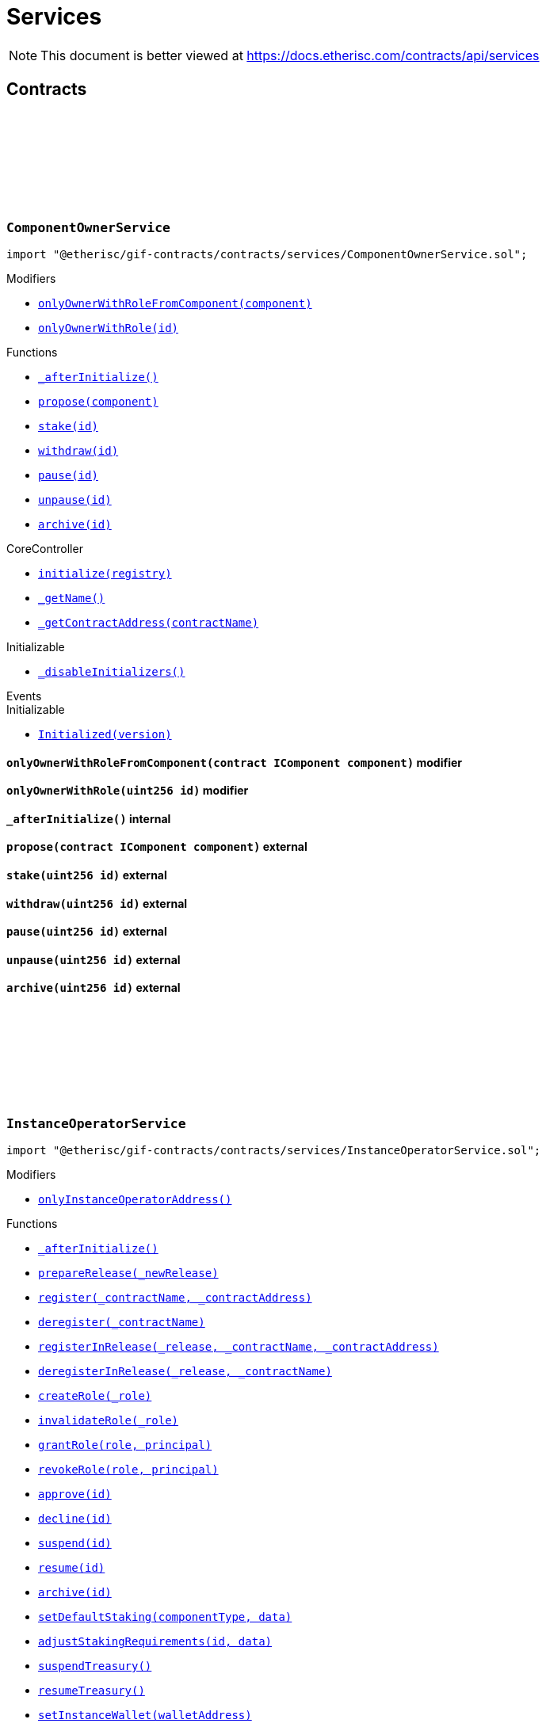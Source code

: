 :github-icon: pass:[<svg class="icon"><use href="#github-icon"/></svg>]
:xref-ComponentOwnerService-onlyOwnerWithRoleFromComponent-contract-IComponent-: xref:services.adoc#ComponentOwnerService-onlyOwnerWithRoleFromComponent-contract-IComponent-
:xref-ComponentOwnerService-onlyOwnerWithRole-uint256-: xref:services.adoc#ComponentOwnerService-onlyOwnerWithRole-uint256-
:xref-ComponentOwnerService-_afterInitialize--: xref:services.adoc#ComponentOwnerService-_afterInitialize--
:xref-ComponentOwnerService-propose-contract-IComponent-: xref:services.adoc#ComponentOwnerService-propose-contract-IComponent-
:xref-ComponentOwnerService-stake-uint256-: xref:services.adoc#ComponentOwnerService-stake-uint256-
:xref-ComponentOwnerService-withdraw-uint256-: xref:services.adoc#ComponentOwnerService-withdraw-uint256-
:xref-ComponentOwnerService-pause-uint256-: xref:services.adoc#ComponentOwnerService-pause-uint256-
:xref-ComponentOwnerService-unpause-uint256-: xref:services.adoc#ComponentOwnerService-unpause-uint256-
:xref-ComponentOwnerService-archive-uint256-: xref:services.adoc#ComponentOwnerService-archive-uint256-
:xref-CoreController-initialize-address-: xref:shared.adoc#CoreController-initialize-address-
:xref-CoreController-_getName--: xref:shared.adoc#CoreController-_getName--
:xref-CoreController-_getContractAddress-bytes32-: xref:shared.adoc#CoreController-_getContractAddress-bytes32-
:xref-InstanceOperatorService-onlyInstanceOperatorAddress--: xref:services.adoc#InstanceOperatorService-onlyInstanceOperatorAddress--
:xref-InstanceOperatorService-_afterInitialize--: xref:services.adoc#InstanceOperatorService-_afterInitialize--
:xref-InstanceOperatorService-prepareRelease-bytes32-: xref:services.adoc#InstanceOperatorService-prepareRelease-bytes32-
:xref-InstanceOperatorService-register-bytes32-address-: xref:services.adoc#InstanceOperatorService-register-bytes32-address-
:xref-InstanceOperatorService-deregister-bytes32-: xref:services.adoc#InstanceOperatorService-deregister-bytes32-
:xref-InstanceOperatorService-registerInRelease-bytes32-bytes32-address-: xref:services.adoc#InstanceOperatorService-registerInRelease-bytes32-bytes32-address-
:xref-InstanceOperatorService-deregisterInRelease-bytes32-bytes32-: xref:services.adoc#InstanceOperatorService-deregisterInRelease-bytes32-bytes32-
:xref-InstanceOperatorService-createRole-bytes32-: xref:services.adoc#InstanceOperatorService-createRole-bytes32-
:xref-InstanceOperatorService-invalidateRole-bytes32-: xref:services.adoc#InstanceOperatorService-invalidateRole-bytes32-
:xref-InstanceOperatorService-grantRole-bytes32-address-: xref:services.adoc#InstanceOperatorService-grantRole-bytes32-address-
:xref-InstanceOperatorService-revokeRole-bytes32-address-: xref:services.adoc#InstanceOperatorService-revokeRole-bytes32-address-
:xref-InstanceOperatorService-approve-uint256-: xref:services.adoc#InstanceOperatorService-approve-uint256-
:xref-InstanceOperatorService-decline-uint256-: xref:services.adoc#InstanceOperatorService-decline-uint256-
:xref-InstanceOperatorService-suspend-uint256-: xref:services.adoc#InstanceOperatorService-suspend-uint256-
:xref-InstanceOperatorService-resume-uint256-: xref:services.adoc#InstanceOperatorService-resume-uint256-
:xref-InstanceOperatorService-archive-uint256-: xref:services.adoc#InstanceOperatorService-archive-uint256-
:xref-InstanceOperatorService-setDefaultStaking-uint16-bytes-: xref:services.adoc#InstanceOperatorService-setDefaultStaking-uint16-bytes-
:xref-InstanceOperatorService-adjustStakingRequirements-uint256-bytes-: xref:services.adoc#InstanceOperatorService-adjustStakingRequirements-uint256-bytes-
:xref-InstanceOperatorService-suspendTreasury--: xref:services.adoc#InstanceOperatorService-suspendTreasury--
:xref-InstanceOperatorService-resumeTreasury--: xref:services.adoc#InstanceOperatorService-resumeTreasury--
:xref-InstanceOperatorService-setInstanceWallet-address-: xref:services.adoc#InstanceOperatorService-setInstanceWallet-address-
:xref-InstanceOperatorService-setRiskpoolWallet-uint256-address-: xref:services.adoc#InstanceOperatorService-setRiskpoolWallet-uint256-address-
:xref-InstanceOperatorService-setProductToken-uint256-address-: xref:services.adoc#InstanceOperatorService-setProductToken-uint256-address-
:xref-InstanceOperatorService-createFeeSpecification-uint256-uint256-uint256-bytes-: xref:services.adoc#InstanceOperatorService-createFeeSpecification-uint256-uint256-uint256-bytes-
:xref-InstanceOperatorService-setPremiumFees-struct-ITreasury-FeeSpecification-: xref:services.adoc#InstanceOperatorService-setPremiumFees-struct-ITreasury-FeeSpecification-
:xref-InstanceOperatorService-setCapitalFees-struct-ITreasury-FeeSpecification-: xref:services.adoc#InstanceOperatorService-setCapitalFees-struct-ITreasury-FeeSpecification-
:xref-CoreController-initialize-address-: xref:shared.adoc#CoreController-initialize-address-
:xref-CoreController-_getName--: xref:shared.adoc#CoreController-_getName--
:xref-CoreController-_getContractAddress-bytes32-: xref:shared.adoc#CoreController-_getContractAddress-bytes32-
:xref-InstanceService-_afterInitialize--: xref:services.adoc#InstanceService-_afterInitialize--
:xref-InstanceService-_setChainNames--: xref:services.adoc#InstanceService-_setChainNames--
:xref-InstanceService-getChainId--: xref:services.adoc#InstanceService-getChainId--
:xref-InstanceService-getChainName--: xref:services.adoc#InstanceService-getChainName--
:xref-InstanceService-getInstanceId--: xref:services.adoc#InstanceService-getInstanceId--
:xref-InstanceService-getInstanceOperator--: xref:services.adoc#InstanceService-getInstanceOperator--
:xref-InstanceService-getComponentOwnerService--: xref:services.adoc#InstanceService-getComponentOwnerService--
:xref-InstanceService-getInstanceOperatorService--: xref:services.adoc#InstanceService-getInstanceOperatorService--
:xref-InstanceService-getOracleService--: xref:services.adoc#InstanceService-getOracleService--
:xref-InstanceService-getProductService--: xref:services.adoc#InstanceService-getProductService--
:xref-InstanceService-getRiskpoolService--: xref:services.adoc#InstanceService-getRiskpoolService--
:xref-InstanceService-getRegistry--: xref:services.adoc#InstanceService-getRegistry--
:xref-InstanceService-contracts--: xref:services.adoc#InstanceService-contracts--
:xref-InstanceService-contractName-uint256-: xref:services.adoc#InstanceService-contractName-uint256-
:xref-InstanceService-getDefaultAdminRole--: xref:services.adoc#InstanceService-getDefaultAdminRole--
:xref-InstanceService-getProductOwnerRole--: xref:services.adoc#InstanceService-getProductOwnerRole--
:xref-InstanceService-getOracleProviderRole--: xref:services.adoc#InstanceService-getOracleProviderRole--
:xref-InstanceService-getRiskpoolKeeperRole--: xref:services.adoc#InstanceService-getRiskpoolKeeperRole--
:xref-InstanceService-hasRole-bytes32-address-: xref:services.adoc#InstanceService-hasRole-bytes32-address-
:xref-InstanceService-products--: xref:services.adoc#InstanceService-products--
:xref-InstanceService-oracles--: xref:services.adoc#InstanceService-oracles--
:xref-InstanceService-riskpools--: xref:services.adoc#InstanceService-riskpools--
:xref-InstanceService-getComponentId-address-: xref:services.adoc#InstanceService-getComponentId-address-
:xref-InstanceService-getComponentType-uint256-: xref:services.adoc#InstanceService-getComponentType-uint256-
:xref-InstanceService-getComponentState-uint256-: xref:services.adoc#InstanceService-getComponentState-uint256-
:xref-InstanceService-getComponent-uint256-: xref:services.adoc#InstanceService-getComponent-uint256-
:xref-InstanceService-getOracleId-uint256-: xref:services.adoc#InstanceService-getOracleId-uint256-
:xref-InstanceService-getRiskpoolId-uint256-: xref:services.adoc#InstanceService-getRiskpoolId-uint256-
:xref-InstanceService-getProductId-uint256-: xref:services.adoc#InstanceService-getProductId-uint256-
:xref-InstanceService-getStakingRequirements-uint256-: xref:services.adoc#InstanceService-getStakingRequirements-uint256-
:xref-InstanceService-getStakedAssets-uint256-: xref:services.adoc#InstanceService-getStakedAssets-uint256-
:xref-InstanceService-processIds--: xref:services.adoc#InstanceService-processIds--
:xref-InstanceService-getMetadata-bytes32-: xref:services.adoc#InstanceService-getMetadata-bytes32-
:xref-InstanceService-getApplication-bytes32-: xref:services.adoc#InstanceService-getApplication-bytes32-
:xref-InstanceService-getPolicy-bytes32-: xref:services.adoc#InstanceService-getPolicy-bytes32-
:xref-InstanceService-claims-bytes32-: xref:services.adoc#InstanceService-claims-bytes32-
:xref-InstanceService-payouts-bytes32-: xref:services.adoc#InstanceService-payouts-bytes32-
:xref-InstanceService-getClaim-bytes32-uint256-: xref:services.adoc#InstanceService-getClaim-bytes32-uint256-
:xref-InstanceService-getPayout-bytes32-uint256-: xref:services.adoc#InstanceService-getPayout-bytes32-uint256-
:xref-InstanceService-getRiskpool-uint256-: xref:services.adoc#InstanceService-getRiskpool-uint256-
:xref-InstanceService-getFullCollateralizationLevel--: xref:services.adoc#InstanceService-getFullCollateralizationLevel--
:xref-InstanceService-getCapital-uint256-: xref:services.adoc#InstanceService-getCapital-uint256-
:xref-InstanceService-getTotalValueLocked-uint256-: xref:services.adoc#InstanceService-getTotalValueLocked-uint256-
:xref-InstanceService-getCapacity-uint256-: xref:services.adoc#InstanceService-getCapacity-uint256-
:xref-InstanceService-getBalance-uint256-: xref:services.adoc#InstanceService-getBalance-uint256-
:xref-InstanceService-activeBundles-uint256-: xref:services.adoc#InstanceService-activeBundles-uint256-
:xref-InstanceService-getActiveBundleId-uint256-uint256-: xref:services.adoc#InstanceService-getActiveBundleId-uint256-uint256-
:xref-InstanceService-getMaximumNumberOfActiveBundles-uint256-: xref:services.adoc#InstanceService-getMaximumNumberOfActiveBundles-uint256-
:xref-InstanceService-getBundleToken--: xref:services.adoc#InstanceService-getBundleToken--
:xref-InstanceService-getBundle-uint256-: xref:services.adoc#InstanceService-getBundle-uint256-
:xref-InstanceService-bundles--: xref:services.adoc#InstanceService-bundles--
:xref-InstanceService-unburntBundles-uint256-: xref:services.adoc#InstanceService-unburntBundles-uint256-
:xref-InstanceService-getTreasuryAddress--: xref:services.adoc#InstanceService-getTreasuryAddress--
:xref-InstanceService-getInstanceWallet--: xref:services.adoc#InstanceService-getInstanceWallet--
:xref-InstanceService-getRiskpoolWallet-uint256-: xref:services.adoc#InstanceService-getRiskpoolWallet-uint256-
:xref-InstanceService-getComponentToken-uint256-: xref:services.adoc#InstanceService-getComponentToken-uint256-
:xref-InstanceService-getFeeFractionFullUnit--: xref:services.adoc#InstanceService-getFeeFractionFullUnit--
:xref-CoreController-initialize-address-: xref:shared.adoc#CoreController-initialize-address-
:xref-CoreController-_getName--: xref:shared.adoc#CoreController-_getName--
:xref-CoreController-_getContractAddress-bytes32-: xref:shared.adoc#CoreController-_getContractAddress-bytes32-
:xref-OracleService-_afterInitialize--: xref:services.adoc#OracleService-_afterInitialize--
:xref-OracleService-respond-uint256-bytes-: xref:services.adoc#OracleService-respond-uint256-bytes-
:xref-CoreController-initialize-address-: xref:shared.adoc#CoreController-initialize-address-
:xref-CoreController-_getName--: xref:shared.adoc#CoreController-_getName--
:xref-CoreController-_getContractAddress-bytes32-: xref:shared.adoc#CoreController-_getContractAddress-bytes32-
:xref-ProductService-constructor-address-: xref:services.adoc#ProductService-constructor-address-
:xref-ProductService-fallback--: xref:services.adoc#ProductService-fallback--
:xref-ProductService-_delegate-address-: xref:services.adoc#ProductService-_delegate-address-
:xref-ProductService-_license--: xref:services.adoc#ProductService-_license--
:xref-WithRegistry-getContractFromRegistry-bytes32-: xref:shared.adoc#WithRegistry-getContractFromRegistry-bytes32-
:xref-WithRegistry-getContractInReleaseFromRegistry-bytes32-bytes32-: xref:shared.adoc#WithRegistry-getContractInReleaseFromRegistry-bytes32-bytes32-
:xref-WithRegistry-getReleaseFromRegistry--: xref:shared.adoc#WithRegistry-getReleaseFromRegistry--
:xref-RiskpoolService-onlyProposedRiskpool--: xref:services.adoc#RiskpoolService-onlyProposedRiskpool--
:xref-RiskpoolService-onlyActiveRiskpool--: xref:services.adoc#RiskpoolService-onlyActiveRiskpool--
:xref-RiskpoolService-onlyOwningRiskpool-uint256-bool-: xref:services.adoc#RiskpoolService-onlyOwningRiskpool-uint256-bool-
:xref-RiskpoolService-onlyOwningRiskpoolId-uint256-bool-: xref:services.adoc#RiskpoolService-onlyOwningRiskpoolId-uint256-bool-
:xref-RiskpoolService-_afterInitialize--: xref:services.adoc#RiskpoolService-_afterInitialize--
:xref-RiskpoolService-registerRiskpool-address-address-uint256-uint256-: xref:services.adoc#RiskpoolService-registerRiskpool-address-address-uint256-uint256-
:xref-RiskpoolService-createBundle-address-bytes-uint256-: xref:services.adoc#RiskpoolService-createBundle-address-bytes-uint256-
:xref-RiskpoolService-fundBundle-uint256-uint256-: xref:services.adoc#RiskpoolService-fundBundle-uint256-uint256-
:xref-RiskpoolService-defundBundle-uint256-uint256-: xref:services.adoc#RiskpoolService-defundBundle-uint256-uint256-
:xref-RiskpoolService-lockBundle-uint256-: xref:services.adoc#RiskpoolService-lockBundle-uint256-
:xref-RiskpoolService-unlockBundle-uint256-: xref:services.adoc#RiskpoolService-unlockBundle-uint256-
:xref-RiskpoolService-closeBundle-uint256-: xref:services.adoc#RiskpoolService-closeBundle-uint256-
:xref-RiskpoolService-burnBundle-uint256-: xref:services.adoc#RiskpoolService-burnBundle-uint256-
:xref-RiskpoolService-collateralizePolicy-uint256-bytes32-uint256-: xref:services.adoc#RiskpoolService-collateralizePolicy-uint256-bytes32-uint256-
:xref-RiskpoolService-processPremium-uint256-bytes32-uint256-: xref:services.adoc#RiskpoolService-processPremium-uint256-bytes32-uint256-
:xref-RiskpoolService-processPayout-uint256-bytes32-uint256-: xref:services.adoc#RiskpoolService-processPayout-uint256-bytes32-uint256-
:xref-RiskpoolService-releasePolicy-uint256-bytes32-: xref:services.adoc#RiskpoolService-releasePolicy-uint256-bytes32-
:xref-RiskpoolService-setMaximumNumberOfActiveBundles-uint256-uint256-: xref:services.adoc#RiskpoolService-setMaximumNumberOfActiveBundles-uint256-uint256-
:xref-CoreController-initialize-address-: xref:shared.adoc#CoreController-initialize-address-
:xref-CoreController-_getName--: xref:shared.adoc#CoreController-_getName--
:xref-CoreController-_getContractAddress-bytes32-: xref:shared.adoc#CoreController-_getContractAddress-bytes32-
= Services

[.readme-notice]
NOTE: This document is better viewed at https://docs.etherisc.com/contracts/api/services

== Contracts

:onlyOwnerWithRoleFromComponent: pass:normal[xref:#ComponentOwnerService-onlyOwnerWithRoleFromComponent-contract-IComponent-[`++onlyOwnerWithRoleFromComponent++`]]
:onlyOwnerWithRole: pass:normal[xref:#ComponentOwnerService-onlyOwnerWithRole-uint256-[`++onlyOwnerWithRole++`]]
:_afterInitialize: pass:normal[xref:#ComponentOwnerService-_afterInitialize--[`++_afterInitialize++`]]
:propose: pass:normal[xref:#ComponentOwnerService-propose-contract-IComponent-[`++propose++`]]
:stake: pass:normal[xref:#ComponentOwnerService-stake-uint256-[`++stake++`]]
:withdraw: pass:normal[xref:#ComponentOwnerService-withdraw-uint256-[`++withdraw++`]]
:pause: pass:normal[xref:#ComponentOwnerService-pause-uint256-[`++pause++`]]
:unpause: pass:normal[xref:#ComponentOwnerService-unpause-uint256-[`++unpause++`]]
:archive: pass:normal[xref:#ComponentOwnerService-archive-uint256-[`++archive++`]]

[.contract]
[[ComponentOwnerService]]
=== `++ComponentOwnerService++` link:https://github.com/etherisc/gif-contracts/blob/release-v2.0.0/contracts/services/ComponentOwnerService.sol[{github-icon},role=heading-link]

[.hljs-theme-light.nopadding]
```solidity
import "@etherisc/gif-contracts/contracts/services/ComponentOwnerService.sol";
```

[.contract-index]
.Modifiers
--
* {xref-ComponentOwnerService-onlyOwnerWithRoleFromComponent-contract-IComponent-}[`++onlyOwnerWithRoleFromComponent(component)++`]
* {xref-ComponentOwnerService-onlyOwnerWithRole-uint256-}[`++onlyOwnerWithRole(id)++`]
--

[.contract-index]
.Functions
--
* {xref-ComponentOwnerService-_afterInitialize--}[`++_afterInitialize()++`]
* {xref-ComponentOwnerService-propose-contract-IComponent-}[`++propose(component)++`]
* {xref-ComponentOwnerService-stake-uint256-}[`++stake(id)++`]
* {xref-ComponentOwnerService-withdraw-uint256-}[`++withdraw(id)++`]
* {xref-ComponentOwnerService-pause-uint256-}[`++pause(id)++`]
* {xref-ComponentOwnerService-unpause-uint256-}[`++unpause(id)++`]
* {xref-ComponentOwnerService-archive-uint256-}[`++archive(id)++`]

[.contract-subindex-inherited]
.CoreController
* {xref-CoreController-initialize-address-}[`++initialize(registry)++`]
* {xref-CoreController-_getName--}[`++_getName()++`]
* {xref-CoreController-_getContractAddress-bytes32-}[`++_getContractAddress(contractName)++`]

[.contract-subindex-inherited]
.Initializable
* https://docs.openzeppelin.com/contracts/4.x/api/proxy/utils?#Initializable-_disableInitializers--[`++_disableInitializers()++`]

[.contract-subindex-inherited]
.IComponentOwnerService

--

[.contract-index]
.Events
--

[.contract-subindex-inherited]
.CoreController

[.contract-subindex-inherited]
.Initializable
* https://docs.openzeppelin.com/contracts/4.x/api/proxy/utils?#Initializable-Initialized-uint8-[`++Initialized(version)++`]

[.contract-subindex-inherited]
.IComponentOwnerService

--

[.contract-item]
[[ComponentOwnerService-onlyOwnerWithRoleFromComponent-contract-IComponent-]]
==== `[.contract-item-name]#++onlyOwnerWithRoleFromComponent++#++(contract IComponent component)++` [.item-kind]#modifier#

[.contract-item]
[[ComponentOwnerService-onlyOwnerWithRole-uint256-]]
==== `[.contract-item-name]#++onlyOwnerWithRole++#++(uint256 id)++` [.item-kind]#modifier#

[.contract-item]
[[ComponentOwnerService-_afterInitialize--]]
==== `[.contract-item-name]#++_afterInitialize++#++()++` [.item-kind]#internal#

[.contract-item]
[[ComponentOwnerService-propose-contract-IComponent-]]
==== `[.contract-item-name]#++propose++#++(contract IComponent component)++` [.item-kind]#external#

[.contract-item]
[[ComponentOwnerService-stake-uint256-]]
==== `[.contract-item-name]#++stake++#++(uint256 id)++` [.item-kind]#external#

[.contract-item]
[[ComponentOwnerService-withdraw-uint256-]]
==== `[.contract-item-name]#++withdraw++#++(uint256 id)++` [.item-kind]#external#

[.contract-item]
[[ComponentOwnerService-pause-uint256-]]
==== `[.contract-item-name]#++pause++#++(uint256 id)++` [.item-kind]#external#

[.contract-item]
[[ComponentOwnerService-unpause-uint256-]]
==== `[.contract-item-name]#++unpause++#++(uint256 id)++` [.item-kind]#external#

[.contract-item]
[[ComponentOwnerService-archive-uint256-]]
==== `[.contract-item-name]#++archive++#++(uint256 id)++` [.item-kind]#external#

:onlyInstanceOperatorAddress: pass:normal[xref:#InstanceOperatorService-onlyInstanceOperatorAddress--[`++onlyInstanceOperatorAddress++`]]
:_afterInitialize: pass:normal[xref:#InstanceOperatorService-_afterInitialize--[`++_afterInitialize++`]]
:prepareRelease: pass:normal[xref:#InstanceOperatorService-prepareRelease-bytes32-[`++prepareRelease++`]]
:register: pass:normal[xref:#InstanceOperatorService-register-bytes32-address-[`++register++`]]
:deregister: pass:normal[xref:#InstanceOperatorService-deregister-bytes32-[`++deregister++`]]
:registerInRelease: pass:normal[xref:#InstanceOperatorService-registerInRelease-bytes32-bytes32-address-[`++registerInRelease++`]]
:deregisterInRelease: pass:normal[xref:#InstanceOperatorService-deregisterInRelease-bytes32-bytes32-[`++deregisterInRelease++`]]
:createRole: pass:normal[xref:#InstanceOperatorService-createRole-bytes32-[`++createRole++`]]
:invalidateRole: pass:normal[xref:#InstanceOperatorService-invalidateRole-bytes32-[`++invalidateRole++`]]
:grantRole: pass:normal[xref:#InstanceOperatorService-grantRole-bytes32-address-[`++grantRole++`]]
:revokeRole: pass:normal[xref:#InstanceOperatorService-revokeRole-bytes32-address-[`++revokeRole++`]]
:approve: pass:normal[xref:#InstanceOperatorService-approve-uint256-[`++approve++`]]
:decline: pass:normal[xref:#InstanceOperatorService-decline-uint256-[`++decline++`]]
:suspend: pass:normal[xref:#InstanceOperatorService-suspend-uint256-[`++suspend++`]]
:resume: pass:normal[xref:#InstanceOperatorService-resume-uint256-[`++resume++`]]
:archive: pass:normal[xref:#InstanceOperatorService-archive-uint256-[`++archive++`]]
:setDefaultStaking: pass:normal[xref:#InstanceOperatorService-setDefaultStaking-uint16-bytes-[`++setDefaultStaking++`]]
:adjustStakingRequirements: pass:normal[xref:#InstanceOperatorService-adjustStakingRequirements-uint256-bytes-[`++adjustStakingRequirements++`]]
:suspendTreasury: pass:normal[xref:#InstanceOperatorService-suspendTreasury--[`++suspendTreasury++`]]
:resumeTreasury: pass:normal[xref:#InstanceOperatorService-resumeTreasury--[`++resumeTreasury++`]]
:setInstanceWallet: pass:normal[xref:#InstanceOperatorService-setInstanceWallet-address-[`++setInstanceWallet++`]]
:setRiskpoolWallet: pass:normal[xref:#InstanceOperatorService-setRiskpoolWallet-uint256-address-[`++setRiskpoolWallet++`]]
:setProductToken: pass:normal[xref:#InstanceOperatorService-setProductToken-uint256-address-[`++setProductToken++`]]
:createFeeSpecification: pass:normal[xref:#InstanceOperatorService-createFeeSpecification-uint256-uint256-uint256-bytes-[`++createFeeSpecification++`]]
:setPremiumFees: pass:normal[xref:#InstanceOperatorService-setPremiumFees-struct-ITreasury-FeeSpecification-[`++setPremiumFees++`]]
:setCapitalFees: pass:normal[xref:#InstanceOperatorService-setCapitalFees-struct-ITreasury-FeeSpecification-[`++setCapitalFees++`]]

[.contract]
[[InstanceOperatorService]]
=== `++InstanceOperatorService++` link:https://github.com/etherisc/gif-contracts/blob/release-v2.0.0/contracts/services/InstanceOperatorService.sol[{github-icon},role=heading-link]

[.hljs-theme-light.nopadding]
```solidity
import "@etherisc/gif-contracts/contracts/services/InstanceOperatorService.sol";
```

[.contract-index]
.Modifiers
--
* {xref-InstanceOperatorService-onlyInstanceOperatorAddress--}[`++onlyInstanceOperatorAddress()++`]
--

[.contract-index]
.Functions
--
* {xref-InstanceOperatorService-_afterInitialize--}[`++_afterInitialize()++`]
* {xref-InstanceOperatorService-prepareRelease-bytes32-}[`++prepareRelease(_newRelease)++`]
* {xref-InstanceOperatorService-register-bytes32-address-}[`++register(_contractName, _contractAddress)++`]
* {xref-InstanceOperatorService-deregister-bytes32-}[`++deregister(_contractName)++`]
* {xref-InstanceOperatorService-registerInRelease-bytes32-bytes32-address-}[`++registerInRelease(_release, _contractName, _contractAddress)++`]
* {xref-InstanceOperatorService-deregisterInRelease-bytes32-bytes32-}[`++deregisterInRelease(_release, _contractName)++`]
* {xref-InstanceOperatorService-createRole-bytes32-}[`++createRole(_role)++`]
* {xref-InstanceOperatorService-invalidateRole-bytes32-}[`++invalidateRole(_role)++`]
* {xref-InstanceOperatorService-grantRole-bytes32-address-}[`++grantRole(role, principal)++`]
* {xref-InstanceOperatorService-revokeRole-bytes32-address-}[`++revokeRole(role, principal)++`]
* {xref-InstanceOperatorService-approve-uint256-}[`++approve(id)++`]
* {xref-InstanceOperatorService-decline-uint256-}[`++decline(id)++`]
* {xref-InstanceOperatorService-suspend-uint256-}[`++suspend(id)++`]
* {xref-InstanceOperatorService-resume-uint256-}[`++resume(id)++`]
* {xref-InstanceOperatorService-archive-uint256-}[`++archive(id)++`]
* {xref-InstanceOperatorService-setDefaultStaking-uint16-bytes-}[`++setDefaultStaking(componentType, data)++`]
* {xref-InstanceOperatorService-adjustStakingRequirements-uint256-bytes-}[`++adjustStakingRequirements(id, data)++`]
* {xref-InstanceOperatorService-suspendTreasury--}[`++suspendTreasury()++`]
* {xref-InstanceOperatorService-resumeTreasury--}[`++resumeTreasury()++`]
* {xref-InstanceOperatorService-setInstanceWallet-address-}[`++setInstanceWallet(walletAddress)++`]
* {xref-InstanceOperatorService-setRiskpoolWallet-uint256-address-}[`++setRiskpoolWallet(riskpoolId, riskpoolWalletAddress)++`]
* {xref-InstanceOperatorService-setProductToken-uint256-address-}[`++setProductToken(productId, erc20Address)++`]
* {xref-InstanceOperatorService-createFeeSpecification-uint256-uint256-uint256-bytes-}[`++createFeeSpecification(componentId, fixedFee, fractionalFee, feeCalculationData)++`]
* {xref-InstanceOperatorService-setPremiumFees-struct-ITreasury-FeeSpecification-}[`++setPremiumFees(feeSpec)++`]
* {xref-InstanceOperatorService-setCapitalFees-struct-ITreasury-FeeSpecification-}[`++setCapitalFees(feeSpec)++`]

[.contract-subindex-inherited]
.Ownable
* https://docs.openzeppelin.com/contracts/4.x/api/access?#Ownable-owner--[`++owner()++`]
* https://docs.openzeppelin.com/contracts/4.x/api/access?#Ownable-_checkOwner--[`++_checkOwner()++`]
* https://docs.openzeppelin.com/contracts/4.x/api/access?#Ownable-renounceOwnership--[`++renounceOwnership()++`]
* https://docs.openzeppelin.com/contracts/4.x/api/access?#Ownable-transferOwnership-address-[`++transferOwnership(newOwner)++`]
* https://docs.openzeppelin.com/contracts/4.x/api/access?#Ownable-_transferOwnership-address-[`++_transferOwnership(newOwner)++`]

[.contract-subindex-inherited]
.CoreController
* {xref-CoreController-initialize-address-}[`++initialize(registry)++`]
* {xref-CoreController-_getName--}[`++_getName()++`]
* {xref-CoreController-_getContractAddress-bytes32-}[`++_getContractAddress(contractName)++`]

[.contract-subindex-inherited]
.Initializable
* https://docs.openzeppelin.com/contracts/4.x/api/proxy/utils?#Initializable-_disableInitializers--[`++_disableInitializers()++`]

[.contract-subindex-inherited]
.IInstanceOperatorService

--

[.contract-index]
.Events
--

[.contract-subindex-inherited]
.Ownable
* https://docs.openzeppelin.com/contracts/4.x/api/access?#Ownable-OwnershipTransferred-address-address-[`++OwnershipTransferred(previousOwner, newOwner)++`]

[.contract-subindex-inherited]
.CoreController

[.contract-subindex-inherited]
.Initializable
* https://docs.openzeppelin.com/contracts/4.x/api/proxy/utils?#Initializable-Initialized-uint8-[`++Initialized(version)++`]

[.contract-subindex-inherited]
.IInstanceOperatorService

--

[.contract-item]
[[InstanceOperatorService-onlyInstanceOperatorAddress--]]
==== `[.contract-item-name]#++onlyInstanceOperatorAddress++#++()++` [.item-kind]#modifier#

[.contract-item]
[[InstanceOperatorService-_afterInitialize--]]
==== `[.contract-item-name]#++_afterInitialize++#++()++` [.item-kind]#internal#

[.contract-item]
[[InstanceOperatorService-prepareRelease-bytes32-]]
==== `[.contract-item-name]#++prepareRelease++#++(bytes32 _newRelease)++` [.item-kind]#external#

[.contract-item]
[[InstanceOperatorService-register-bytes32-address-]]
==== `[.contract-item-name]#++register++#++(bytes32 _contractName, address _contractAddress)++` [.item-kind]#external#

[.contract-item]
[[InstanceOperatorService-deregister-bytes32-]]
==== `[.contract-item-name]#++deregister++#++(bytes32 _contractName)++` [.item-kind]#external#

[.contract-item]
[[InstanceOperatorService-registerInRelease-bytes32-bytes32-address-]]
==== `[.contract-item-name]#++registerInRelease++#++(bytes32 _release, bytes32 _contractName, address _contractAddress)++` [.item-kind]#external#

[.contract-item]
[[InstanceOperatorService-deregisterInRelease-bytes32-bytes32-]]
==== `[.contract-item-name]#++deregisterInRelease++#++(bytes32 _release, bytes32 _contractName)++` [.item-kind]#external#

[.contract-item]
[[InstanceOperatorService-createRole-bytes32-]]
==== `[.contract-item-name]#++createRole++#++(bytes32 _role)++` [.item-kind]#external#

[.contract-item]
[[InstanceOperatorService-invalidateRole-bytes32-]]
==== `[.contract-item-name]#++invalidateRole++#++(bytes32 _role)++` [.item-kind]#external#

[.contract-item]
[[InstanceOperatorService-grantRole-bytes32-address-]]
==== `[.contract-item-name]#++grantRole++#++(bytes32 role, address principal)++` [.item-kind]#external#

[.contract-item]
[[InstanceOperatorService-revokeRole-bytes32-address-]]
==== `[.contract-item-name]#++revokeRole++#++(bytes32 role, address principal)++` [.item-kind]#external#

[.contract-item]
[[InstanceOperatorService-approve-uint256-]]
==== `[.contract-item-name]#++approve++#++(uint256 id)++` [.item-kind]#external#

[.contract-item]
[[InstanceOperatorService-decline-uint256-]]
==== `[.contract-item-name]#++decline++#++(uint256 id)++` [.item-kind]#external#

[.contract-item]
[[InstanceOperatorService-suspend-uint256-]]
==== `[.contract-item-name]#++suspend++#++(uint256 id)++` [.item-kind]#external#

[.contract-item]
[[InstanceOperatorService-resume-uint256-]]
==== `[.contract-item-name]#++resume++#++(uint256 id)++` [.item-kind]#external#

[.contract-item]
[[InstanceOperatorService-archive-uint256-]]
==== `[.contract-item-name]#++archive++#++(uint256 id)++` [.item-kind]#external#

[.contract-item]
[[InstanceOperatorService-setDefaultStaking-uint16-bytes-]]
==== `[.contract-item-name]#++setDefaultStaking++#++(uint16 componentType, bytes data)++` [.item-kind]#external#

[.contract-item]
[[InstanceOperatorService-adjustStakingRequirements-uint256-bytes-]]
==== `[.contract-item-name]#++adjustStakingRequirements++#++(uint256 id, bytes data)++` [.item-kind]#external#

[.contract-item]
[[InstanceOperatorService-suspendTreasury--]]
==== `[.contract-item-name]#++suspendTreasury++#++()++` [.item-kind]#external#

[.contract-item]
[[InstanceOperatorService-resumeTreasury--]]
==== `[.contract-item-name]#++resumeTreasury++#++()++` [.item-kind]#external#

[.contract-item]
[[InstanceOperatorService-setInstanceWallet-address-]]
==== `[.contract-item-name]#++setInstanceWallet++#++(address walletAddress)++` [.item-kind]#external#

[.contract-item]
[[InstanceOperatorService-setRiskpoolWallet-uint256-address-]]
==== `[.contract-item-name]#++setRiskpoolWallet++#++(uint256 riskpoolId, address riskpoolWalletAddress)++` [.item-kind]#external#

[.contract-item]
[[InstanceOperatorService-setProductToken-uint256-address-]]
==== `[.contract-item-name]#++setProductToken++#++(uint256 productId, address erc20Address)++` [.item-kind]#external#

[.contract-item]
[[InstanceOperatorService-createFeeSpecification-uint256-uint256-uint256-bytes-]]
==== `[.contract-item-name]#++createFeeSpecification++#++(uint256 componentId, uint256 fixedFee, uint256 fractionalFee, bytes feeCalculationData) → struct ITreasury.FeeSpecification++` [.item-kind]#external#

[.contract-item]
[[InstanceOperatorService-setPremiumFees-struct-ITreasury-FeeSpecification-]]
==== `[.contract-item-name]#++setPremiumFees++#++(struct ITreasury.FeeSpecification feeSpec)++` [.item-kind]#external#

[.contract-item]
[[InstanceOperatorService-setCapitalFees-struct-ITreasury-FeeSpecification-]]
==== `[.contract-item-name]#++setCapitalFees++#++(struct ITreasury.FeeSpecification feeSpec)++` [.item-kind]#external#

:BUNDLE_NAME: pass:normal[xref:#InstanceService-BUNDLE_NAME-bytes32[`++BUNDLE_NAME++`]]
:COMPONENT_NAME: pass:normal[xref:#InstanceService-COMPONENT_NAME-bytes32[`++COMPONENT_NAME++`]]
:POLICY_NAME: pass:normal[xref:#InstanceService-POLICY_NAME-bytes32[`++POLICY_NAME++`]]
:POOL_NAME: pass:normal[xref:#InstanceService-POOL_NAME-bytes32[`++POOL_NAME++`]]
:TREASURY_NAME: pass:normal[xref:#InstanceService-TREASURY_NAME-bytes32[`++TREASURY_NAME++`]]
:COMPONENT_OWNER_SERVICE_NAME: pass:normal[xref:#InstanceService-COMPONENT_OWNER_SERVICE_NAME-bytes32[`++COMPONENT_OWNER_SERVICE_NAME++`]]
:INSTANCE_OPERATOR_SERVICE_NAME: pass:normal[xref:#InstanceService-INSTANCE_OPERATOR_SERVICE_NAME-bytes32[`++INSTANCE_OPERATOR_SERVICE_NAME++`]]
:ORACLE_SERVICE_NAME: pass:normal[xref:#InstanceService-ORACLE_SERVICE_NAME-bytes32[`++ORACLE_SERVICE_NAME++`]]
:PRODUCT_SERVICE_NAME: pass:normal[xref:#InstanceService-PRODUCT_SERVICE_NAME-bytes32[`++PRODUCT_SERVICE_NAME++`]]
:RISKPOOL_SERVICE_NAME: pass:normal[xref:#InstanceService-RISKPOOL_SERVICE_NAME-bytes32[`++RISKPOOL_SERVICE_NAME++`]]
:_bundle: pass:normal[xref:#InstanceService-_bundle-contract-BundleController[`++_bundle++`]]
:_component: pass:normal[xref:#InstanceService-_component-contract-ComponentController[`++_component++`]]
:_policy: pass:normal[xref:#InstanceService-_policy-contract-PolicyController[`++_policy++`]]
:_pool: pass:normal[xref:#InstanceService-_pool-contract-PoolController[`++_pool++`]]
:_afterInitialize: pass:normal[xref:#InstanceService-_afterInitialize--[`++_afterInitialize++`]]
:_setChainNames: pass:normal[xref:#InstanceService-_setChainNames--[`++_setChainNames++`]]
:getChainId: pass:normal[xref:#InstanceService-getChainId--[`++getChainId++`]]
:getChainName: pass:normal[xref:#InstanceService-getChainName--[`++getChainName++`]]
:getInstanceId: pass:normal[xref:#InstanceService-getInstanceId--[`++getInstanceId++`]]
:getInstanceOperator: pass:normal[xref:#InstanceService-getInstanceOperator--[`++getInstanceOperator++`]]
:getComponentOwnerService: pass:normal[xref:#InstanceService-getComponentOwnerService--[`++getComponentOwnerService++`]]
:getInstanceOperatorService: pass:normal[xref:#InstanceService-getInstanceOperatorService--[`++getInstanceOperatorService++`]]
:getOracleService: pass:normal[xref:#InstanceService-getOracleService--[`++getOracleService++`]]
:getProductService: pass:normal[xref:#InstanceService-getProductService--[`++getProductService++`]]
:getRiskpoolService: pass:normal[xref:#InstanceService-getRiskpoolService--[`++getRiskpoolService++`]]
:getRegistry: pass:normal[xref:#InstanceService-getRegistry--[`++getRegistry++`]]
:contracts: pass:normal[xref:#InstanceService-contracts--[`++contracts++`]]
:contractName: pass:normal[xref:#InstanceService-contractName-uint256-[`++contractName++`]]
:getDefaultAdminRole: pass:normal[xref:#InstanceService-getDefaultAdminRole--[`++getDefaultAdminRole++`]]
:getProductOwnerRole: pass:normal[xref:#InstanceService-getProductOwnerRole--[`++getProductOwnerRole++`]]
:getOracleProviderRole: pass:normal[xref:#InstanceService-getOracleProviderRole--[`++getOracleProviderRole++`]]
:getRiskpoolKeeperRole: pass:normal[xref:#InstanceService-getRiskpoolKeeperRole--[`++getRiskpoolKeeperRole++`]]
:hasRole: pass:normal[xref:#InstanceService-hasRole-bytes32-address-[`++hasRole++`]]
:products: pass:normal[xref:#InstanceService-products--[`++products++`]]
:oracles: pass:normal[xref:#InstanceService-oracles--[`++oracles++`]]
:riskpools: pass:normal[xref:#InstanceService-riskpools--[`++riskpools++`]]
:getComponentId: pass:normal[xref:#InstanceService-getComponentId-address-[`++getComponentId++`]]
:getComponentType: pass:normal[xref:#InstanceService-getComponentType-uint256-[`++getComponentType++`]]
:getComponentState: pass:normal[xref:#InstanceService-getComponentState-uint256-[`++getComponentState++`]]
:getComponent: pass:normal[xref:#InstanceService-getComponent-uint256-[`++getComponent++`]]
:getOracleId: pass:normal[xref:#InstanceService-getOracleId-uint256-[`++getOracleId++`]]
:getRiskpoolId: pass:normal[xref:#InstanceService-getRiskpoolId-uint256-[`++getRiskpoolId++`]]
:getProductId: pass:normal[xref:#InstanceService-getProductId-uint256-[`++getProductId++`]]
:getStakingRequirements: pass:normal[xref:#InstanceService-getStakingRequirements-uint256-[`++getStakingRequirements++`]]
:getStakedAssets: pass:normal[xref:#InstanceService-getStakedAssets-uint256-[`++getStakedAssets++`]]
:processIds: pass:normal[xref:#InstanceService-processIds--[`++processIds++`]]
:getMetadata: pass:normal[xref:#InstanceService-getMetadata-bytes32-[`++getMetadata++`]]
:getApplication: pass:normal[xref:#InstanceService-getApplication-bytes32-[`++getApplication++`]]
:getPolicy: pass:normal[xref:#InstanceService-getPolicy-bytes32-[`++getPolicy++`]]
:claims: pass:normal[xref:#InstanceService-claims-bytes32-[`++claims++`]]
:payouts: pass:normal[xref:#InstanceService-payouts-bytes32-[`++payouts++`]]
:getClaim: pass:normal[xref:#InstanceService-getClaim-bytes32-uint256-[`++getClaim++`]]
:getPayout: pass:normal[xref:#InstanceService-getPayout-bytes32-uint256-[`++getPayout++`]]
:getRiskpool: pass:normal[xref:#InstanceService-getRiskpool-uint256-[`++getRiskpool++`]]
:getFullCollateralizationLevel: pass:normal[xref:#InstanceService-getFullCollateralizationLevel--[`++getFullCollateralizationLevel++`]]
:getCapital: pass:normal[xref:#InstanceService-getCapital-uint256-[`++getCapital++`]]
:getTotalValueLocked: pass:normal[xref:#InstanceService-getTotalValueLocked-uint256-[`++getTotalValueLocked++`]]
:getCapacity: pass:normal[xref:#InstanceService-getCapacity-uint256-[`++getCapacity++`]]
:getBalance: pass:normal[xref:#InstanceService-getBalance-uint256-[`++getBalance++`]]
:activeBundles: pass:normal[xref:#InstanceService-activeBundles-uint256-[`++activeBundles++`]]
:getActiveBundleId: pass:normal[xref:#InstanceService-getActiveBundleId-uint256-uint256-[`++getActiveBundleId++`]]
:getMaximumNumberOfActiveBundles: pass:normal[xref:#InstanceService-getMaximumNumberOfActiveBundles-uint256-[`++getMaximumNumberOfActiveBundles++`]]
:getBundleToken: pass:normal[xref:#InstanceService-getBundleToken--[`++getBundleToken++`]]
:getBundle: pass:normal[xref:#InstanceService-getBundle-uint256-[`++getBundle++`]]
:bundles: pass:normal[xref:#InstanceService-bundles--[`++bundles++`]]
:unburntBundles: pass:normal[xref:#InstanceService-unburntBundles-uint256-[`++unburntBundles++`]]
:getTreasuryAddress: pass:normal[xref:#InstanceService-getTreasuryAddress--[`++getTreasuryAddress++`]]
:getInstanceWallet: pass:normal[xref:#InstanceService-getInstanceWallet--[`++getInstanceWallet++`]]
:getRiskpoolWallet: pass:normal[xref:#InstanceService-getRiskpoolWallet-uint256-[`++getRiskpoolWallet++`]]
:getComponentToken: pass:normal[xref:#InstanceService-getComponentToken-uint256-[`++getComponentToken++`]]
:getFeeFractionFullUnit: pass:normal[xref:#InstanceService-getFeeFractionFullUnit--[`++getFeeFractionFullUnit++`]]

[.contract]
[[InstanceService]]
=== `++InstanceService++` link:https://github.com/etherisc/gif-contracts/blob/release-v2.0.0/contracts/services/InstanceService.sol[{github-icon},role=heading-link]

[.hljs-theme-light.nopadding]
```solidity
import "@etherisc/gif-contracts/contracts/services/InstanceService.sol";
```

[.contract-index]
.Functions
--
* {xref-InstanceService-_afterInitialize--}[`++_afterInitialize()++`]
* {xref-InstanceService-_setChainNames--}[`++_setChainNames()++`]
* {xref-InstanceService-getChainId--}[`++getChainId()++`]
* {xref-InstanceService-getChainName--}[`++getChainName()++`]
* {xref-InstanceService-getInstanceId--}[`++getInstanceId()++`]
* {xref-InstanceService-getInstanceOperator--}[`++getInstanceOperator()++`]
* {xref-InstanceService-getComponentOwnerService--}[`++getComponentOwnerService()++`]
* {xref-InstanceService-getInstanceOperatorService--}[`++getInstanceOperatorService()++`]
* {xref-InstanceService-getOracleService--}[`++getOracleService()++`]
* {xref-InstanceService-getProductService--}[`++getProductService()++`]
* {xref-InstanceService-getRiskpoolService--}[`++getRiskpoolService()++`]
* {xref-InstanceService-getRegistry--}[`++getRegistry()++`]
* {xref-InstanceService-contracts--}[`++contracts()++`]
* {xref-InstanceService-contractName-uint256-}[`++contractName(idx)++`]
* {xref-InstanceService-getDefaultAdminRole--}[`++getDefaultAdminRole()++`]
* {xref-InstanceService-getProductOwnerRole--}[`++getProductOwnerRole()++`]
* {xref-InstanceService-getOracleProviderRole--}[`++getOracleProviderRole()++`]
* {xref-InstanceService-getRiskpoolKeeperRole--}[`++getRiskpoolKeeperRole()++`]
* {xref-InstanceService-hasRole-bytes32-address-}[`++hasRole(role, principal)++`]
* {xref-InstanceService-products--}[`++products()++`]
* {xref-InstanceService-oracles--}[`++oracles()++`]
* {xref-InstanceService-riskpools--}[`++riskpools()++`]
* {xref-InstanceService-getComponentId-address-}[`++getComponentId(componentAddress)++`]
* {xref-InstanceService-getComponentType-uint256-}[`++getComponentType(componentId)++`]
* {xref-InstanceService-getComponentState-uint256-}[`++getComponentState(componentId)++`]
* {xref-InstanceService-getComponent-uint256-}[`++getComponent(id)++`]
* {xref-InstanceService-getOracleId-uint256-}[`++getOracleId(idx)++`]
* {xref-InstanceService-getRiskpoolId-uint256-}[`++getRiskpoolId(idx)++`]
* {xref-InstanceService-getProductId-uint256-}[`++getProductId(idx)++`]
* {xref-InstanceService-getStakingRequirements-uint256-}[`++getStakingRequirements(id)++`]
* {xref-InstanceService-getStakedAssets-uint256-}[`++getStakedAssets(id)++`]
* {xref-InstanceService-processIds--}[`++processIds()++`]
* {xref-InstanceService-getMetadata-bytes32-}[`++getMetadata(bpKey)++`]
* {xref-InstanceService-getApplication-bytes32-}[`++getApplication(processId)++`]
* {xref-InstanceService-getPolicy-bytes32-}[`++getPolicy(processId)++`]
* {xref-InstanceService-claims-bytes32-}[`++claims(processId)++`]
* {xref-InstanceService-payouts-bytes32-}[`++payouts(processId)++`]
* {xref-InstanceService-getClaim-bytes32-uint256-}[`++getClaim(processId, claimId)++`]
* {xref-InstanceService-getPayout-bytes32-uint256-}[`++getPayout(processId, payoutId)++`]
* {xref-InstanceService-getRiskpool-uint256-}[`++getRiskpool(riskpoolId)++`]
* {xref-InstanceService-getFullCollateralizationLevel--}[`++getFullCollateralizationLevel()++`]
* {xref-InstanceService-getCapital-uint256-}[`++getCapital(riskpoolId)++`]
* {xref-InstanceService-getTotalValueLocked-uint256-}[`++getTotalValueLocked(riskpoolId)++`]
* {xref-InstanceService-getCapacity-uint256-}[`++getCapacity(riskpoolId)++`]
* {xref-InstanceService-getBalance-uint256-}[`++getBalance(riskpoolId)++`]
* {xref-InstanceService-activeBundles-uint256-}[`++activeBundles(riskpoolId)++`]
* {xref-InstanceService-getActiveBundleId-uint256-uint256-}[`++getActiveBundleId(riskpoolId, bundleIdx)++`]
* {xref-InstanceService-getMaximumNumberOfActiveBundles-uint256-}[`++getMaximumNumberOfActiveBundles(riskpoolId)++`]
* {xref-InstanceService-getBundleToken--}[`++getBundleToken()++`]
* {xref-InstanceService-getBundle-uint256-}[`++getBundle(bundleId)++`]
* {xref-InstanceService-bundles--}[`++bundles()++`]
* {xref-InstanceService-unburntBundles-uint256-}[`++unburntBundles(riskpoolId)++`]
* {xref-InstanceService-getTreasuryAddress--}[`++getTreasuryAddress()++`]
* {xref-InstanceService-getInstanceWallet--}[`++getInstanceWallet()++`]
* {xref-InstanceService-getRiskpoolWallet-uint256-}[`++getRiskpoolWallet(riskpoolId)++`]
* {xref-InstanceService-getComponentToken-uint256-}[`++getComponentToken(componentId)++`]
* {xref-InstanceService-getFeeFractionFullUnit--}[`++getFeeFractionFullUnit()++`]

[.contract-subindex-inherited]
.CoreController
* {xref-CoreController-initialize-address-}[`++initialize(registry)++`]
* {xref-CoreController-_getName--}[`++_getName()++`]
* {xref-CoreController-_getContractAddress-bytes32-}[`++_getContractAddress(contractName)++`]

[.contract-subindex-inherited]
.Initializable
* https://docs.openzeppelin.com/contracts/4.x/api/proxy/utils?#Initializable-_disableInitializers--[`++_disableInitializers()++`]

[.contract-subindex-inherited]
.IInstanceService

--

[.contract-index]
.Events
--

[.contract-subindex-inherited]
.CoreController

[.contract-subindex-inherited]
.Initializable
* https://docs.openzeppelin.com/contracts/4.x/api/proxy/utils?#Initializable-Initialized-uint8-[`++Initialized(version)++`]

[.contract-subindex-inherited]
.IInstanceService

--

[.contract-item]
[[InstanceService-_afterInitialize--]]
==== `[.contract-item-name]#++_afterInitialize++#++()++` [.item-kind]#internal#

[.contract-item]
[[InstanceService-_setChainNames--]]
==== `[.contract-item-name]#++_setChainNames++#++()++` [.item-kind]#internal#

[.contract-item]
[[InstanceService-getChainId--]]
==== `[.contract-item-name]#++getChainId++#++() → uint256 chainId++` [.item-kind]#public#

[.contract-item]
[[InstanceService-getChainName--]]
==== `[.contract-item-name]#++getChainName++#++() → string chainName++` [.item-kind]#public#

[.contract-item]
[[InstanceService-getInstanceId--]]
==== `[.contract-item-name]#++getInstanceId++#++() → bytes32 instanceId++` [.item-kind]#public#

[.contract-item]
[[InstanceService-getInstanceOperator--]]
==== `[.contract-item-name]#++getInstanceOperator++#++() → address++` [.item-kind]#external#

[.contract-item]
[[InstanceService-getComponentOwnerService--]]
==== `[.contract-item-name]#++getComponentOwnerService++#++() → contract IComponentOwnerService service++` [.item-kind]#external#

[.contract-item]
[[InstanceService-getInstanceOperatorService--]]
==== `[.contract-item-name]#++getInstanceOperatorService++#++() → contract IInstanceOperatorService service++` [.item-kind]#external#

[.contract-item]
[[InstanceService-getOracleService--]]
==== `[.contract-item-name]#++getOracleService++#++() → contract IOracleService service++` [.item-kind]#external#

[.contract-item]
[[InstanceService-getProductService--]]
==== `[.contract-item-name]#++getProductService++#++() → contract IProductService service++` [.item-kind]#external#

[.contract-item]
[[InstanceService-getRiskpoolService--]]
==== `[.contract-item-name]#++getRiskpoolService++#++() → contract IRiskpoolService service++` [.item-kind]#external#

[.contract-item]
[[InstanceService-getRegistry--]]
==== `[.contract-item-name]#++getRegistry++#++() → contract IRegistry service++` [.item-kind]#external#

[.contract-item]
[[InstanceService-contracts--]]
==== `[.contract-item-name]#++contracts++#++() → uint256 numberOfContracts++` [.item-kind]#external#

[.contract-item]
[[InstanceService-contractName-uint256-]]
==== `[.contract-item-name]#++contractName++#++(uint256 idx) → bytes32 name++` [.item-kind]#external#

[.contract-item]
[[InstanceService-getDefaultAdminRole--]]
==== `[.contract-item-name]#++getDefaultAdminRole++#++() → bytes32++` [.item-kind]#external#

[.contract-item]
[[InstanceService-getProductOwnerRole--]]
==== `[.contract-item-name]#++getProductOwnerRole++#++() → bytes32++` [.item-kind]#external#

[.contract-item]
[[InstanceService-getOracleProviderRole--]]
==== `[.contract-item-name]#++getOracleProviderRole++#++() → bytes32++` [.item-kind]#external#

[.contract-item]
[[InstanceService-getRiskpoolKeeperRole--]]
==== `[.contract-item-name]#++getRiskpoolKeeperRole++#++() → bytes32++` [.item-kind]#external#

[.contract-item]
[[InstanceService-hasRole-bytes32-address-]]
==== `[.contract-item-name]#++hasRole++#++(bytes32 role, address principal) → bool++` [.item-kind]#external#

[.contract-item]
[[InstanceService-products--]]
==== `[.contract-item-name]#++products++#++() → uint256++` [.item-kind]#external#

[.contract-item]
[[InstanceService-oracles--]]
==== `[.contract-item-name]#++oracles++#++() → uint256++` [.item-kind]#external#

[.contract-item]
[[InstanceService-riskpools--]]
==== `[.contract-item-name]#++riskpools++#++() → uint256++` [.item-kind]#external#

[.contract-item]
[[InstanceService-getComponentId-address-]]
==== `[.contract-item-name]#++getComponentId++#++(address componentAddress) → uint256 componentId++` [.item-kind]#external#

[.contract-item]
[[InstanceService-getComponentType-uint256-]]
==== `[.contract-item-name]#++getComponentType++#++(uint256 componentId) → enum IComponent.ComponentType componentType++` [.item-kind]#external#

[.contract-item]
[[InstanceService-getComponentState-uint256-]]
==== `[.contract-item-name]#++getComponentState++#++(uint256 componentId) → enum IComponent.ComponentState componentState++` [.item-kind]#external#

[.contract-item]
[[InstanceService-getComponent-uint256-]]
==== `[.contract-item-name]#++getComponent++#++(uint256 id) → contract IComponent++` [.item-kind]#external#

[.contract-item]
[[InstanceService-getOracleId-uint256-]]
==== `[.contract-item-name]#++getOracleId++#++(uint256 idx) → uint256 oracleId++` [.item-kind]#public#

[.contract-item]
[[InstanceService-getRiskpoolId-uint256-]]
==== `[.contract-item-name]#++getRiskpoolId++#++(uint256 idx) → uint256 riskpoolId++` [.item-kind]#public#

[.contract-item]
[[InstanceService-getProductId-uint256-]]
==== `[.contract-item-name]#++getProductId++#++(uint256 idx) → uint256 productId++` [.item-kind]#public#

[.contract-item]
[[InstanceService-getStakingRequirements-uint256-]]
==== `[.contract-item-name]#++getStakingRequirements++#++(uint256 id) → bytes data++` [.item-kind]#external#

[.contract-item]
[[InstanceService-getStakedAssets-uint256-]]
==== `[.contract-item-name]#++getStakedAssets++#++(uint256 id) → bytes data++` [.item-kind]#external#

[.contract-item]
[[InstanceService-processIds--]]
==== `[.contract-item-name]#++processIds++#++() → uint256 numberOfProcessIds++` [.item-kind]#external#

[.contract-item]
[[InstanceService-getMetadata-bytes32-]]
==== `[.contract-item-name]#++getMetadata++#++(bytes32 bpKey) → struct IPolicy.Metadata metadata++` [.item-kind]#external#

[.contract-item]
[[InstanceService-getApplication-bytes32-]]
==== `[.contract-item-name]#++getApplication++#++(bytes32 processId) → struct IPolicy.Application application++` [.item-kind]#external#

[.contract-item]
[[InstanceService-getPolicy-bytes32-]]
==== `[.contract-item-name]#++getPolicy++#++(bytes32 processId) → struct IPolicy.Policy policy++` [.item-kind]#external#

[.contract-item]
[[InstanceService-claims-bytes32-]]
==== `[.contract-item-name]#++claims++#++(bytes32 processId) → uint256 numberOfClaims++` [.item-kind]#external#

[.contract-item]
[[InstanceService-payouts-bytes32-]]
==== `[.contract-item-name]#++payouts++#++(bytes32 processId) → uint256 numberOfPayouts++` [.item-kind]#external#

[.contract-item]
[[InstanceService-getClaim-bytes32-uint256-]]
==== `[.contract-item-name]#++getClaim++#++(bytes32 processId, uint256 claimId) → struct IPolicy.Claim claim++` [.item-kind]#external#

[.contract-item]
[[InstanceService-getPayout-bytes32-uint256-]]
==== `[.contract-item-name]#++getPayout++#++(bytes32 processId, uint256 payoutId) → struct IPolicy.Payout payout++` [.item-kind]#external#

[.contract-item]
[[InstanceService-getRiskpool-uint256-]]
==== `[.contract-item-name]#++getRiskpool++#++(uint256 riskpoolId) → struct IPool.Pool riskPool++` [.item-kind]#external#

[.contract-item]
[[InstanceService-getFullCollateralizationLevel--]]
==== `[.contract-item-name]#++getFullCollateralizationLevel++#++() → uint256++` [.item-kind]#external#

[.contract-item]
[[InstanceService-getCapital-uint256-]]
==== `[.contract-item-name]#++getCapital++#++(uint256 riskpoolId) → uint256 capitalAmount++` [.item-kind]#external#

[.contract-item]
[[InstanceService-getTotalValueLocked-uint256-]]
==== `[.contract-item-name]#++getTotalValueLocked++#++(uint256 riskpoolId) → uint256 totalValueLockedAmount++` [.item-kind]#external#

[.contract-item]
[[InstanceService-getCapacity-uint256-]]
==== `[.contract-item-name]#++getCapacity++#++(uint256 riskpoolId) → uint256 capacityAmount++` [.item-kind]#external#

[.contract-item]
[[InstanceService-getBalance-uint256-]]
==== `[.contract-item-name]#++getBalance++#++(uint256 riskpoolId) → uint256 balanceAmount++` [.item-kind]#external#

[.contract-item]
[[InstanceService-activeBundles-uint256-]]
==== `[.contract-item-name]#++activeBundles++#++(uint256 riskpoolId) → uint256 numberOfActiveBundles++` [.item-kind]#external#

[.contract-item]
[[InstanceService-getActiveBundleId-uint256-uint256-]]
==== `[.contract-item-name]#++getActiveBundleId++#++(uint256 riskpoolId, uint256 bundleIdx) → uint256 bundleId++` [.item-kind]#external#

[.contract-item]
[[InstanceService-getMaximumNumberOfActiveBundles-uint256-]]
==== `[.contract-item-name]#++getMaximumNumberOfActiveBundles++#++(uint256 riskpoolId) → uint256 maximumNumberOfActiveBundles++` [.item-kind]#external#

[.contract-item]
[[InstanceService-getBundleToken--]]
==== `[.contract-item-name]#++getBundleToken++#++() → contract IBundleToken token++` [.item-kind]#external#

[.contract-item]
[[InstanceService-getBundle-uint256-]]
==== `[.contract-item-name]#++getBundle++#++(uint256 bundleId) → struct IBundle.Bundle bundle++` [.item-kind]#external#

[.contract-item]
[[InstanceService-bundles--]]
==== `[.contract-item-name]#++bundles++#++() → uint256++` [.item-kind]#external#

[.contract-item]
[[InstanceService-unburntBundles-uint256-]]
==== `[.contract-item-name]#++unburntBundles++#++(uint256 riskpoolId) → uint256 numberOfUnburntBundles++` [.item-kind]#external#

[.contract-item]
[[InstanceService-getTreasuryAddress--]]
==== `[.contract-item-name]#++getTreasuryAddress++#++() → address++` [.item-kind]#external#

[.contract-item]
[[InstanceService-getInstanceWallet--]]
==== `[.contract-item-name]#++getInstanceWallet++#++() → address++` [.item-kind]#external#

[.contract-item]
[[InstanceService-getRiskpoolWallet-uint256-]]
==== `[.contract-item-name]#++getRiskpoolWallet++#++(uint256 riskpoolId) → address++` [.item-kind]#external#

[.contract-item]
[[InstanceService-getComponentToken-uint256-]]
==== `[.contract-item-name]#++getComponentToken++#++(uint256 componentId) → contract IERC20++` [.item-kind]#external#

[.contract-item]
[[InstanceService-getFeeFractionFullUnit--]]
==== `[.contract-item-name]#++getFeeFractionFullUnit++#++() → uint256++` [.item-kind]#external#

:_afterInitialize: pass:normal[xref:#OracleService-_afterInitialize--[`++_afterInitialize++`]]
:respond: pass:normal[xref:#OracleService-respond-uint256-bytes-[`++respond++`]]

[.contract]
[[OracleService]]
=== `++OracleService++` link:https://github.com/etherisc/gif-contracts/blob/release-v2.0.0/contracts/services/OracleService.sol[{github-icon},role=heading-link]

[.hljs-theme-light.nopadding]
```solidity
import "@etherisc/gif-contracts/contracts/services/OracleService.sol";
```

[.contract-index]
.Functions
--
* {xref-OracleService-_afterInitialize--}[`++_afterInitialize()++`]
* {xref-OracleService-respond-uint256-bytes-}[`++respond(_requestId, _data)++`]

[.contract-subindex-inherited]
.CoreController
* {xref-CoreController-initialize-address-}[`++initialize(registry)++`]
* {xref-CoreController-_getName--}[`++_getName()++`]
* {xref-CoreController-_getContractAddress-bytes32-}[`++_getContractAddress(contractName)++`]

[.contract-subindex-inherited]
.Initializable
* https://docs.openzeppelin.com/contracts/4.x/api/proxy/utils?#Initializable-_disableInitializers--[`++_disableInitializers()++`]

[.contract-subindex-inherited]
.IOracleService

--

[.contract-index]
.Events
--

[.contract-subindex-inherited]
.CoreController

[.contract-subindex-inherited]
.Initializable
* https://docs.openzeppelin.com/contracts/4.x/api/proxy/utils?#Initializable-Initialized-uint8-[`++Initialized(version)++`]

[.contract-subindex-inherited]
.IOracleService

--

[.contract-item]
[[OracleService-_afterInitialize--]]
==== `[.contract-item-name]#++_afterInitialize++#++()++` [.item-kind]#internal#

[.contract-item]
[[OracleService-respond-uint256-bytes-]]
==== `[.contract-item-name]#++respond++#++(uint256 _requestId, bytes _data)++` [.item-kind]#external#

:NAME: pass:normal[xref:#ProductService-NAME-bytes32[`++NAME++`]]
:constructor: pass:normal[xref:#ProductService-constructor-address-[`++constructor++`]]
:fallback: pass:normal[xref:#ProductService-fallback--[`++fallback++`]]
:_delegate: pass:normal[xref:#ProductService-_delegate-address-[`++_delegate++`]]
:_license: pass:normal[xref:#ProductService-_license--[`++_license++`]]

[.contract]
[[ProductService]]
=== `++ProductService++` link:https://github.com/etherisc/gif-contracts/blob/release-v2.0.0/contracts/services/ProductService.sol[{github-icon},role=heading-link]

[.hljs-theme-light.nopadding]
```solidity
import "@etherisc/gif-contracts/contracts/services/ProductService.sol";
```

[.contract-index]
.Functions
--
* {xref-ProductService-constructor-address-}[`++constructor(_registry)++`]
* {xref-ProductService-fallback--}[`++fallback()++`]
* {xref-ProductService-_delegate-address-}[`++_delegate(implementation)++`]
* {xref-ProductService-_license--}[`++_license()++`]

[.contract-subindex-inherited]
.WithRegistry
* {xref-WithRegistry-getContractFromRegistry-bytes32-}[`++getContractFromRegistry(_contractName)++`]
* {xref-WithRegistry-getContractInReleaseFromRegistry-bytes32-bytes32-}[`++getContractInReleaseFromRegistry(_release, _contractName)++`]
* {xref-WithRegistry-getReleaseFromRegistry--}[`++getReleaseFromRegistry()++`]

--

[.contract-item]
[[ProductService-constructor-address-]]
==== `[.contract-item-name]#++constructor++#++(address _registry)++` [.item-kind]#public#

[.contract-item]
[[ProductService-fallback--]]
==== `[.contract-item-name]#++fallback++#++()++` [.item-kind]#external#

[.contract-item]
[[ProductService-_delegate-address-]]
==== `[.contract-item-name]#++_delegate++#++(address implementation)++` [.item-kind]#internal#

Delegates the current call to `implementation`.

This function does not return to its internal call site, it will return directly to the external caller.
This function is a 1:1 copy of _delegate from
https://github.com/OpenZeppelin/openzeppelin-contracts/blob/release-v4.6/contracts/proxy/Proxy.sol

[.contract-item]
[[ProductService-_license--]]
==== `[.contract-item-name]#++_license++#++() → contract ILicense++` [.item-kind]#internal#

:RISKPOOL_NAME: pass:normal[xref:#RiskpoolService-RISKPOOL_NAME-bytes32[`++RISKPOOL_NAME++`]]
:onlyProposedRiskpool: pass:normal[xref:#RiskpoolService-onlyProposedRiskpool--[`++onlyProposedRiskpool++`]]
:onlyActiveRiskpool: pass:normal[xref:#RiskpoolService-onlyActiveRiskpool--[`++onlyActiveRiskpool++`]]
:onlyOwningRiskpool: pass:normal[xref:#RiskpoolService-onlyOwningRiskpool-uint256-bool-[`++onlyOwningRiskpool++`]]
:onlyOwningRiskpoolId: pass:normal[xref:#RiskpoolService-onlyOwningRiskpoolId-uint256-bool-[`++onlyOwningRiskpoolId++`]]
:_afterInitialize: pass:normal[xref:#RiskpoolService-_afterInitialize--[`++_afterInitialize++`]]
:registerRiskpool: pass:normal[xref:#RiskpoolService-registerRiskpool-address-address-uint256-uint256-[`++registerRiskpool++`]]
:createBundle: pass:normal[xref:#RiskpoolService-createBundle-address-bytes-uint256-[`++createBundle++`]]
:fundBundle: pass:normal[xref:#RiskpoolService-fundBundle-uint256-uint256-[`++fundBundle++`]]
:defundBundle: pass:normal[xref:#RiskpoolService-defundBundle-uint256-uint256-[`++defundBundle++`]]
:lockBundle: pass:normal[xref:#RiskpoolService-lockBundle-uint256-[`++lockBundle++`]]
:unlockBundle: pass:normal[xref:#RiskpoolService-unlockBundle-uint256-[`++unlockBundle++`]]
:closeBundle: pass:normal[xref:#RiskpoolService-closeBundle-uint256-[`++closeBundle++`]]
:burnBundle: pass:normal[xref:#RiskpoolService-burnBundle-uint256-[`++burnBundle++`]]
:collateralizePolicy: pass:normal[xref:#RiskpoolService-collateralizePolicy-uint256-bytes32-uint256-[`++collateralizePolicy++`]]
:processPremium: pass:normal[xref:#RiskpoolService-processPremium-uint256-bytes32-uint256-[`++processPremium++`]]
:processPayout: pass:normal[xref:#RiskpoolService-processPayout-uint256-bytes32-uint256-[`++processPayout++`]]
:releasePolicy: pass:normal[xref:#RiskpoolService-releasePolicy-uint256-bytes32-[`++releasePolicy++`]]
:setMaximumNumberOfActiveBundles: pass:normal[xref:#RiskpoolService-setMaximumNumberOfActiveBundles-uint256-uint256-[`++setMaximumNumberOfActiveBundles++`]]

[.contract]
[[RiskpoolService]]
=== `++RiskpoolService++` link:https://github.com/etherisc/gif-contracts/blob/release-v2.0.0/contracts/services/RiskpoolService.sol[{github-icon},role=heading-link]

[.hljs-theme-light.nopadding]
```solidity
import "@etherisc/gif-contracts/contracts/services/RiskpoolService.sol";
```

[.contract-index]
.Modifiers
--
* {xref-RiskpoolService-onlyProposedRiskpool--}[`++onlyProposedRiskpool()++`]
* {xref-RiskpoolService-onlyActiveRiskpool--}[`++onlyActiveRiskpool()++`]
* {xref-RiskpoolService-onlyOwningRiskpool-uint256-bool-}[`++onlyOwningRiskpool(bundleId, mustBeActive)++`]
* {xref-RiskpoolService-onlyOwningRiskpoolId-uint256-bool-}[`++onlyOwningRiskpoolId(riskpoolId, mustBeActive)++`]
--

[.contract-index]
.Functions
--
* {xref-RiskpoolService-_afterInitialize--}[`++_afterInitialize()++`]
* {xref-RiskpoolService-registerRiskpool-address-address-uint256-uint256-}[`++registerRiskpool(wallet, erc20Token, collateralizationLevel, sumOfSumInsuredCap)++`]
* {xref-RiskpoolService-createBundle-address-bytes-uint256-}[`++createBundle(owner, filter, initialCapital)++`]
* {xref-RiskpoolService-fundBundle-uint256-uint256-}[`++fundBundle(bundleId, amount)++`]
* {xref-RiskpoolService-defundBundle-uint256-uint256-}[`++defundBundle(bundleId, amount)++`]
* {xref-RiskpoolService-lockBundle-uint256-}[`++lockBundle(bundleId)++`]
* {xref-RiskpoolService-unlockBundle-uint256-}[`++unlockBundle(bundleId)++`]
* {xref-RiskpoolService-closeBundle-uint256-}[`++closeBundle(bundleId)++`]
* {xref-RiskpoolService-burnBundle-uint256-}[`++burnBundle(bundleId)++`]
* {xref-RiskpoolService-collateralizePolicy-uint256-bytes32-uint256-}[`++collateralizePolicy(bundleId, processId, collateralAmount)++`]
* {xref-RiskpoolService-processPremium-uint256-bytes32-uint256-}[`++processPremium(bundleId, processId, amount)++`]
* {xref-RiskpoolService-processPayout-uint256-bytes32-uint256-}[`++processPayout(bundleId, processId, amount)++`]
* {xref-RiskpoolService-releasePolicy-uint256-bytes32-}[`++releasePolicy(bundleId, processId)++`]
* {xref-RiskpoolService-setMaximumNumberOfActiveBundles-uint256-uint256-}[`++setMaximumNumberOfActiveBundles(riskpoolId, maxNumberOfActiveBundles)++`]

[.contract-subindex-inherited]
.CoreController
* {xref-CoreController-initialize-address-}[`++initialize(registry)++`]
* {xref-CoreController-_getName--}[`++_getName()++`]
* {xref-CoreController-_getContractAddress-bytes32-}[`++_getContractAddress(contractName)++`]

[.contract-subindex-inherited]
.Initializable
* https://docs.openzeppelin.com/contracts/4.x/api/proxy/utils?#Initializable-_disableInitializers--[`++_disableInitializers()++`]

[.contract-subindex-inherited]
.IRiskpoolService

--

[.contract-index]
.Events
--

[.contract-subindex-inherited]
.CoreController

[.contract-subindex-inherited]
.Initializable
* https://docs.openzeppelin.com/contracts/4.x/api/proxy/utils?#Initializable-Initialized-uint8-[`++Initialized(version)++`]

[.contract-subindex-inherited]
.IRiskpoolService

--

[.contract-item]
[[RiskpoolService-onlyProposedRiskpool--]]
==== `[.contract-item-name]#++onlyProposedRiskpool++#++()++` [.item-kind]#modifier#

[.contract-item]
[[RiskpoolService-onlyActiveRiskpool--]]
==== `[.contract-item-name]#++onlyActiveRiskpool++#++()++` [.item-kind]#modifier#

[.contract-item]
[[RiskpoolService-onlyOwningRiskpool-uint256-bool-]]
==== `[.contract-item-name]#++onlyOwningRiskpool++#++(uint256 bundleId, bool mustBeActive)++` [.item-kind]#modifier#

[.contract-item]
[[RiskpoolService-onlyOwningRiskpoolId-uint256-bool-]]
==== `[.contract-item-name]#++onlyOwningRiskpoolId++#++(uint256 riskpoolId, bool mustBeActive)++` [.item-kind]#modifier#

[.contract-item]
[[RiskpoolService-_afterInitialize--]]
==== `[.contract-item-name]#++_afterInitialize++#++()++` [.item-kind]#internal#

[.contract-item]
[[RiskpoolService-registerRiskpool-address-address-uint256-uint256-]]
==== `[.contract-item-name]#++registerRiskpool++#++(address wallet, address erc20Token, uint256 collateralizationLevel, uint256 sumOfSumInsuredCap)++` [.item-kind]#external#

[.contract-item]
[[RiskpoolService-createBundle-address-bytes-uint256-]]
==== `[.contract-item-name]#++createBundle++#++(address owner, bytes filter, uint256 initialCapital) → uint256 bundleId++` [.item-kind]#external#

[.contract-item]
[[RiskpoolService-fundBundle-uint256-uint256-]]
==== `[.contract-item-name]#++fundBundle++#++(uint256 bundleId, uint256 amount) → uint256 netAmount++` [.item-kind]#external#

[.contract-item]
[[RiskpoolService-defundBundle-uint256-uint256-]]
==== `[.contract-item-name]#++defundBundle++#++(uint256 bundleId, uint256 amount) → uint256 netAmount++` [.item-kind]#external#

[.contract-item]
[[RiskpoolService-lockBundle-uint256-]]
==== `[.contract-item-name]#++lockBundle++#++(uint256 bundleId)++` [.item-kind]#external#

[.contract-item]
[[RiskpoolService-unlockBundle-uint256-]]
==== `[.contract-item-name]#++unlockBundle++#++(uint256 bundleId)++` [.item-kind]#external#

[.contract-item]
[[RiskpoolService-closeBundle-uint256-]]
==== `[.contract-item-name]#++closeBundle++#++(uint256 bundleId)++` [.item-kind]#external#

[.contract-item]
[[RiskpoolService-burnBundle-uint256-]]
==== `[.contract-item-name]#++burnBundle++#++(uint256 bundleId)++` [.item-kind]#external#

[.contract-item]
[[RiskpoolService-collateralizePolicy-uint256-bytes32-uint256-]]
==== `[.contract-item-name]#++collateralizePolicy++#++(uint256 bundleId, bytes32 processId, uint256 collateralAmount)++` [.item-kind]#external#

[.contract-item]
[[RiskpoolService-processPremium-uint256-bytes32-uint256-]]
==== `[.contract-item-name]#++processPremium++#++(uint256 bundleId, bytes32 processId, uint256 amount)++` [.item-kind]#external#

[.contract-item]
[[RiskpoolService-processPayout-uint256-bytes32-uint256-]]
==== `[.contract-item-name]#++processPayout++#++(uint256 bundleId, bytes32 processId, uint256 amount)++` [.item-kind]#external#

[.contract-item]
[[RiskpoolService-releasePolicy-uint256-bytes32-]]
==== `[.contract-item-name]#++releasePolicy++#++(uint256 bundleId, bytes32 processId) → uint256 collateralAmount++` [.item-kind]#external#

[.contract-item]
[[RiskpoolService-setMaximumNumberOfActiveBundles-uint256-uint256-]]
==== `[.contract-item-name]#++setMaximumNumberOfActiveBundles++#++(uint256 riskpoolId, uint256 maxNumberOfActiveBundles)++` [.item-kind]#external#

